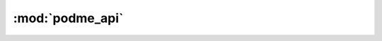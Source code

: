 .. _cli_module:

:mod:`podme_api`
======================

.. argparse::
   :module: podme_api.cli
   :func: main_parser
   :prog: podme_api
